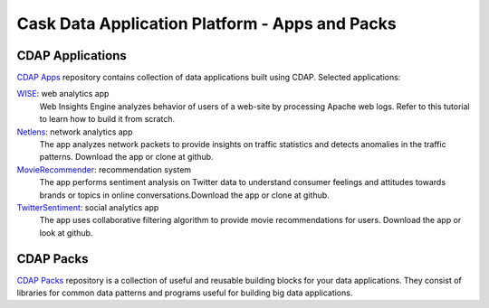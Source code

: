 .. :author: Cask Data, Inc.
   :description: Cask Data Application Platform - Case Studies
       :copyright: Copyright © 2014 Cask Data, Inc.

===============================================
Cask Data Application Platform - Apps and Packs
===============================================

CDAP Applications
-----------------

`CDAP Apps <https://github.com/caskdata/cdap-apps/>`_ repository contains collection of data applications built using
CDAP. Selected applications:

`WISE <https://github.com/caskdata/cdap-apps/Wise/>`_: web analytics app
  Web Insights Engine analyzes behavior of users of a web-site by processing Apache web logs. Refer to this tutorial to learn how to build it from scratch.

`Netlens <https://github.com/caskdata/cdap-apps/Netlens/>`_: network analytics app﻿
  The app analyzes network packets to provide insights on traffic statistics and detects anomalies in the traffic patterns. Download the app or clone at github.

`MovieRecommender <https://github.com/caskdata/cdap-apps/MovieRecommender/>`_: recommendation system
  The app performs sentiment analysis on Twitter data to understand consumer feelings and attitudes towards brands or topics in online conversations.Download the app or clone at github.

`TwitterSentiment <https://github.com/caskdata/cdap-apps/TwitterSentiment/>`_: social analytics app﻿
  The app uses collaborative filtering algorithm to provide movie recommendations for users. Download the app or look at github.


CDAP Packs
----------

`CDAP Packs <https://github.com/caskdata/cdap-packs/>`_ repository is a collection of useful and reusable building blocks for your data applications.
They consist of libraries for common data patterns and programs useful for building big data applications.